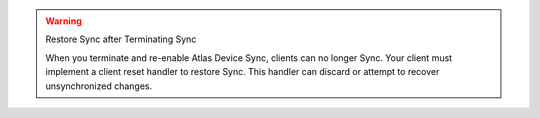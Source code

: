 .. warning:: Restore Sync after Terminating Sync

 When you terminate and re-enable Atlas Device Sync, clients can no longer Sync. 
 Your client must implement a client reset handler to restore Sync. This 
 handler can discard or attempt to recover unsynchronized changes.

 .. tabs-realm-sdks::

   .. tab::
      :tabid: android

      Learn how to perform a :ref:`Client Reset using the Realm Java SDK <java-client-resets>`.

   .. tab::
      :tabid: ios

      Learn how to perform a :ref:`Client Reset using the Realm Swift SDK <ios-client-resets>`.

   .. tab::
      :tabid: node
      
      Learn how to perform a :ref:`Client Reset using the Realm Node SDK <node-client-resets>`.

   .. tab::
      :tabid: react-native
      
      Learn how to perform a :ref:`Client Reset using the Realm React Native SDK <react-native-client-resets>`.

   .. tab::
      :tabid: dotnet

      Learn how to perform a :ref:`Client Reset using the Realm .NET SDK <dotnet-client-resets>`.

   .. tab::
      :tabid: flutter

      Learn how to perform a :ref:`Client Reset using the Realm Flutter SDK <flutter-client-reset>`.
